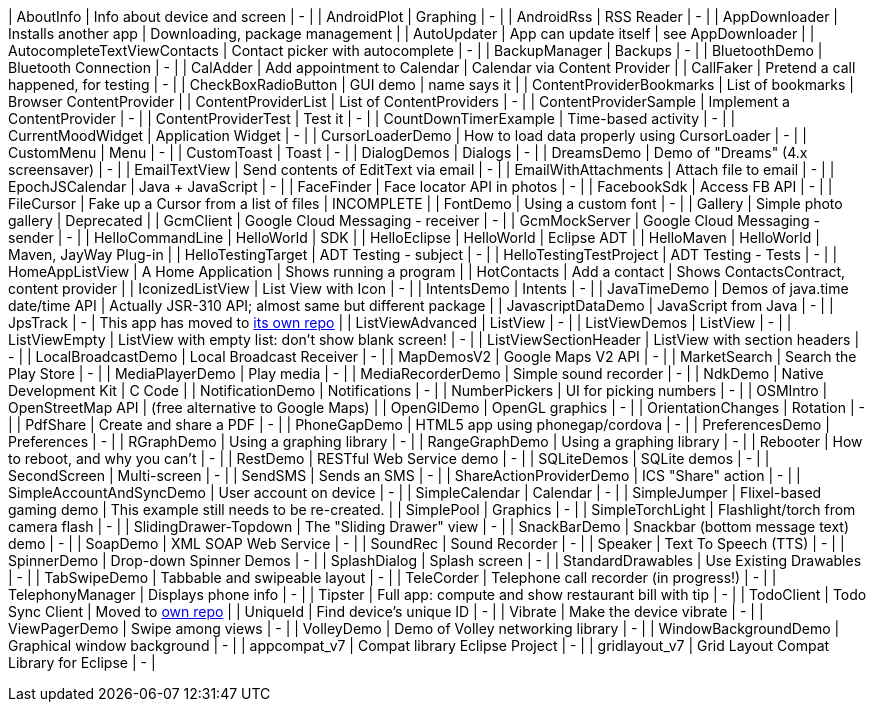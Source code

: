 | AboutInfo | Info about device and screen | - |
| AndroidPlot | Graphing | - |
| AndroidRss | RSS Reader | - |
| AppDownloader | Installs another app | Downloading, package management |
| AutoUpdater | App can update itself | see AppDownloader |
| AutocompleteTextViewContacts | Contact picker with autocomplete | - |
| BackupManager | Backups | - |
| BluetoothDemo | Bluetooth Connection | - |
| CalAdder | Add appointment to Calendar | Calendar via Content Provider |
| CallFaker | Pretend a call happened, for testing | - |
| CheckBoxRadioButton | GUI demo | name says it |
| ContentProviderBookmarks | List of bookmarks | Browser ContentProvider |
| ContentProviderList | List of ContentProviders | - |
| ContentProviderSample | Implement a ContentProvider | - |
| ContentProviderTest | Test it | - |
| CountDownTimerExample | Time-based activity | - |
| CurrentMoodWidget | Application Widget | - |
| CursorLoaderDemo | How to load data properly using CursorLoader | - |
| CustomMenu | Menu | - |
| CustomToast | Toast | - |
| DialogDemos | Dialogs | - |
| DreamsDemo | Demo of "Dreams" (4.x screensaver) | - |
| EmailTextView | Send contents of EditText via email | - |
| EmailWithAttachments | Attach file to email | - |
| EpochJSCalendar | Java + JavaScript | - |
| FaceFinder | Face locator API in photos | - |
| FacebookSdk | Access FB API | - |
| FileCursor | Fake up a Cursor from a list of files | INCOMPLETE |
| FontDemo | Using a custom font | - |
| Gallery | Simple photo gallery | Deprecated |
| GcmClient | Google Cloud Messaging - receiver | - |
| GcmMockServer | Google Cloud Messaging - sender | - |
| HelloCommandLine | HelloWorld | SDK |
| HelloEclipse | HelloWorld | Eclipse ADT |
| HelloMaven | HelloWorld | Maven, JayWay Plug-in |
| HelloTestingTarget | ADT Testing - subject | - |
| HelloTestingTestProject | ADT Testing - Tests | - |
| HomeAppListView | A Home Application | Shows running a program |
| HotContacts | Add a contact | Shows ContactsContract, content provider |
| IconizedListView | List View with Icon | - |
| IntentsDemo | Intents | - |
| JavaTimeDemo | Demos of java.time date/time API | Actually JSR-310 API; almost same but different package |
| JavascriptDataDemo | JavaScript from Java | - |
| JpsTrack | - | This app has moved to http://github.com/IanDarwin/jpstrack[its own repo] |
| ListViewAdvanced | ListView | - |
| ListViewDemos | ListView | - |
| ListViewEmpty | ListView with empty list: don't show blank screen! | - |
| ListViewSectionHeader | ListView with section headers | - |
| LocalBroadcastDemo | Local Broadcast Receiver | - |
| MapDemosV2 | Google Maps V2 API | - |
| MarketSearch | Search the Play Store | - |
| MediaPlayerDemo | Play media | - |
| MediaRecorderDemo | Simple sound recorder | - |
| NdkDemo | Native Development Kit | C Code |
| NotificationDemo | Notifications | - |
| NumberPickers | UI for picking numbers | - |
| OSMIntro | OpenStreetMap API | (free alternative to Google Maps) |
| OpenGlDemo | OpenGL graphics | - |
| OrientationChanges | Rotation | - |
| PdfShare | Create and share a PDF | - |
| PhoneGapDemo | HTML5 app using phonegap/cordova | - |
| PreferencesDemo | Preferences | - |
| RGraphDemo | Using a graphing library | - |
| RangeGraphDemo | Using a graphing library | - |
| Rebooter | How to reboot, and why you can't | - |
| RestDemo | RESTful Web Service demo | - |
| SQLiteDemos | SQLite demos | - |
| SecondScreen | Multi-screen | - |
| SendSMS | Sends an SMS | - |
| ShareActionProviderDemo | ICS "Share" action | - |
| SimpleAccountAndSyncDemo | User account on device | - |
| SimpleCalendar | Calendar | - |
| SimpleJumper | Flixel-based gaming demo | This example still needs to be re-created. |
| SimplePool | Graphics | - |
| SimpleTorchLight | Flashlight/torch from camera flash | - |
| SlidingDrawer-Topdown | The "Sliding Drawer" view | - |
| SnackBarDemo | Snackbar (bottom message text) demo | - |
| SoapDemo | XML SOAP Web Service | - |
| SoundRec | Sound Recorder | - |
| Speaker | Text To Speech (TTS) | - |
| SpinnerDemo | Drop-down Spinner Demos | - |
| SplashDialog | Splash screen | - |
| StandardDrawables | Use Existing Drawables | - |
| TabSwipeDemo | Tabbable and swipeable layout | - |
| TeleCorder | Telephone call recorder (in progress!) | - |
| TelephonyManager | Displays phone info | - |
| Tipster | Full app: compute and show restaurant bill with tip | - |
| TodoClient | Todo Sync Client | Moved to https://github.com/IanDarwin/TodoMore[own repo] |
| UniqueId | Find device's unique ID | - |
| Vibrate | Make the device vibrate | - |
| ViewPagerDemo | Swipe among views | - |
| VolleyDemo | Demo of Volley networking library | - |
| WindowBackgroundDemo | Graphical window background | - |
| appcompat_v7 | Compat library Eclipse Project | - |
| gridlayout_v7 | Grid Layout Compat Library for Eclipse | - |
